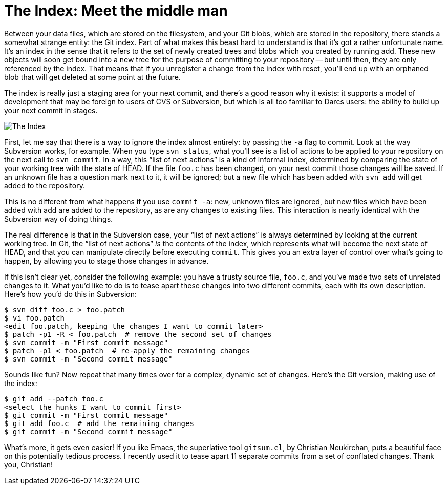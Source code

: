 [#the-index-meet-the-middle-man]
= The Index: Meet the middle man
:source-filename: /home/paulwright/repos/git-from-the-bottom-up/2-The-Index/1-meet-the-middle-man.md

Between your data files, which are stored on the filesystem, and your Git blobs, which are stored in the repository, there stands a somewhat strange entity: the Git index.
Part of what makes this beast hard to understand is that it's got a rather unfortunate name.
It's an index in the sense that it refers to the set of newly created trees and blobs which you created by running add.
These new objects will soon get bound into a new tree for the purpose of committing to your repository -- but until then, they are only referenced by the index.
That means that if you unregister a change from the index with reset, you'll end up with an orphaned blob that will get deleted at some point at the future.

The index is really just a staging area for your next commit, and there's a good reason why it exists: it supports a model of development that may be foreign to users of CVS or Subversion, but which is all too familiar to Darcs users: the ability to build up your next commit in stages.

image::images/the-index.png[The Index]

First, let me say that there is a way to ignore the index almost entirely: by passing the `-a` flag to commit.
Look at the way Subversion works, for example.
When you type `svn status`, what you'll see is a list of actions to be applied to your repository on the next call to `svn commit`.
In a way, this "`list of next actions`" is a kind of informal index, determined by comparing the state of your working tree with the state of HEAD.
If the file `foo.c` has been changed, on your next commit those changes will be saved.
If an unknown file has a question mark next to it, it will be ignored;
but a new file which has been added with `svn add` will get added to the repository.

This is no different from what happens if you use `commit -a`: new, unknown files are ignored, but new files which have been added with add are added to the repository, as are any changes to existing files.
This interaction is nearly identical with the Subversion way of doing things.

The real difference is that in the Subversion case, your "`list of next actions`" is always determined by looking at the current working tree.
In Git, the "`list of next actions`" _is_ the contents of the index, which represents what will become the next state of HEAD, and that you can manipulate directly before executing `commit`.
This gives you an extra layer of control over what's going to happen, by allowing you to stage those changes in advance.

If this isn't clear yet, consider the following example: you have a trusty source file, `foo.c`, and you've made two sets of unrelated changes to it.
What you'd like to do is to tease apart these changes into two different commits, each with its own description.
Here's how you'd do this in Subversion:

[source,bash]
----
$ svn diff foo.c > foo.patch
$ vi foo.patch
<edit foo.patch, keeping the changes I want to commit later>
$ patch -p1 -R < foo.patch  # remove the second set of changes
$ svn commit -m "First commit message"
$ patch -p1 < foo.patch  # re-apply the remaining changes
$ svn commit -m "Second commit message"
----

Sounds like fun?
Now repeat that many times over for a complex, dynamic set of changes.
Here's the Git version, making use of the index:

 $ git add --patch foo.c
 <select the hunks I want to commit first>
 $ git commit -m "First commit message"
 $ git add foo.c  # add the remaining changes
 $ git commit -m "Second commit message"

What's more, it gets even easier!
If you like Emacs, the superlative tool `gitsum.el`, by Christian Neukirchan, puts a beautiful face on this potentially tedious process.
I recently used it to tease apart 11 separate commits from a set of conflated changes.
Thank you, Christian!
